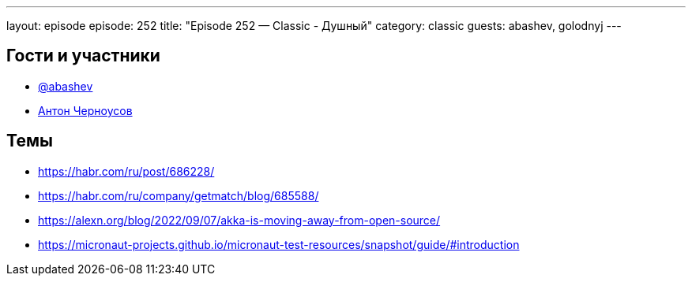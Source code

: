 ---
layout: episode
episode: 252
title: "Episode 252 — Classic - Душный"
category: classic
guests: abashev, golodnyj
---

== Гости и участники

* https://t.me/razborfeed[@abashev]
* https://twitter.com/golodnyj[Антон Черноусов]


== Темы

* https://habr.com/ru/post/686228/
* https://habr.com/ru/company/getmatch/blog/685588/
* https://alexn.org/blog/2022/09/07/akka-is-moving-away-from-open-source/
* https://micronaut-projects.github.io/micronaut-test-resources/snapshot/guide/#introduction
